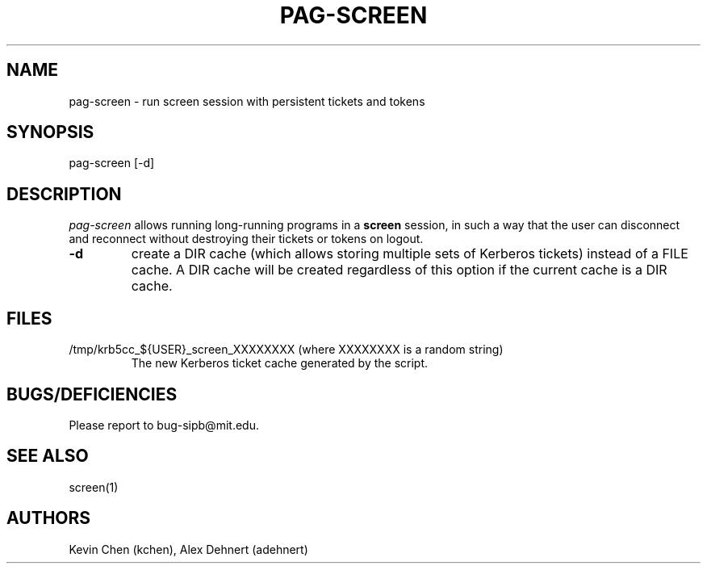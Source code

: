 .TH PAG-SCREEN 1 "September 10, 2011"
.SH NAME
pag-screen \- run screen session with persistent tickets and tokens
.SH SYNOPSIS
pag-screen [-d]
.SH DESCRIPTION
.IR pag-screen
allows running long-running programs in a
.B screen
session, in such a way
that the user can disconnect and reconnect without destroying their tickets
or tokens on logout.

.TP
\fB\-d\fR
create a DIR cache (which allows storing multiple sets of Kerberos tickets) instead of a FILE cache. A DIR cache will be created regardless of this option if the current cache is a DIR cache.

.SH FILES
.TP
/tmp/krb5cc_${USER}_screen_XXXXXXXX (where XXXXXXXX is a random string)
The new Kerberos ticket cache generated by the script.


.SH BUGS/DEFICIENCIES
Please report to bug-sipb@mit.edu.

.SH "SEE ALSO"

screen(1)

.SH AUTHORS
Kevin Chen (kchen),
Alex Dehnert (adehnert)
